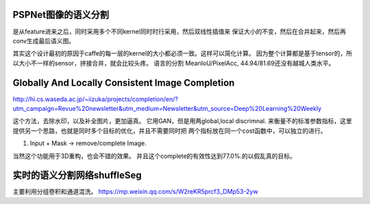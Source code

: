 PSPNet图像的语义分割
====================

.. image:: /Stage_4/ImageProcess/PSPNet.png

是从feature进来之后，同时采用多个不同kernel同时时行采用，然后双线性插值来
保证大小的不变，然后在合并起来，然后再conv生成最后语义图。

其实这个设计最初的原因于caffe的每一层的kernel的大小都必须一致。这样可以简化计算。
因为整个计算都是基于tensor的，所以大小不一样的sensor，拼接合并，就会比较头疼。
语言的分割 MeanIoU/PixelAcc, 44.94/81.69还没有越城人类水平。

Globally And Locally Consistent Image Completion
================================================

.. image:: /Stage_4/ImageProcess/globalAndLocalConsistent.png

http://hi.cs.waseda.ac.jp/~iizuka/projects/completion/en/?utm_campaign=Revue%20newsletter&utm_medium=Newsletter&utm_source=Deep%20Learning%20Weekly

这个方法，去除水印，以及补全图片，更加逼真。 它用GAN，但是用两global,local discrimnal. 
来衡量不的标准参数指标，这里提供另一个思路，也就是同时多个目标的优化，并且不需要同时把
两个指标放在同一个cost函数中，可以独立的进行。 

#. Input + Mask -> remove/complete Image. 

当然这个功能用于3D重构，也会不错的效果。
并且这个complete的有效性达到77.0%.的以假乱真的目标。 

实时的语义分割网络shuffleSeg
=============================

主要利用分组卷积和通道混洗。
https://mp.weixin.qq.com/s/W2reKR5prcf3_DMp53-2yw
